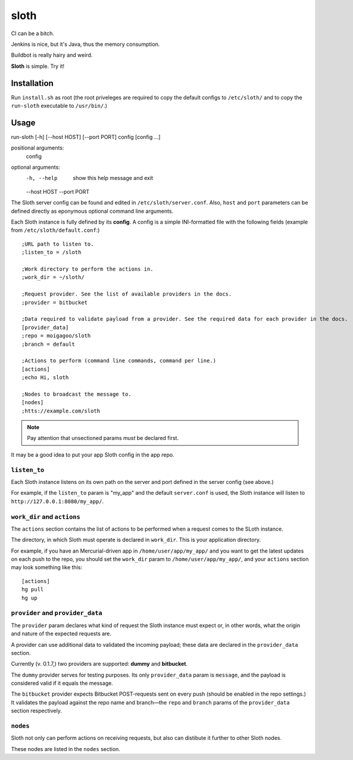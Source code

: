 *****
sloth
*****

.. image:: https://pypip.in/v/sloth-ci/badge.png
    :target: https://crate.io/packages/sloth-ci/
    :alt: Latest PyPI version

.. image:: https://pypip.in/d/sloth-ci/badge.png
    :target: https://crate.io/packages/sloth-ci/
    :alt: Number of PyPI downloads

CI can be a bitch.

Jenkins is nice, but it's Java, thus the memory consumption.

Buildbot is really hairy and weird.

**Sloth** is simple. Try it!

.. image:: https://dl.dropbox.com/u/43859367/napoleon_sloth.jpg
    :align: center
    :width: 200

Installation
============

Run ``install.sh`` as root (the root priveleges are required to copy the default configs to ``/etc/sloth/`` and to copy the ``run-sloth`` executable to ``/usr/bin/``.)

Usage
=====

run-sloth [-h] [--host HOST] [--port PORT] config [config ...]

positional arguments:
  config

optional arguments:
  -h, --help   show this help message and exit
  --host HOST
  --port PORT

The Sloth server config can be found and edited in ``/etc/sloth/server.conf``. Also, ``host`` and ``port`` parameters can be defined directly as eponymous optional command line arguments.

Each Sloth instance is fully defined by its **config**. A config is a simple INI-formatted file with the following fields (example from ``/etc/sloth/default.conf``:)

::

    ;URL path to listen to.
    ;listen_to = /sloth

    ;Work directory to perform the actions in.
    ;work_dir = ~/sloth/

    ;Request provider. See the list of available providers in the docs.
    ;provider = bitbucket

    ;Data required to validate payload from a provider. See the required data for each provider in the docs.
    [provider_data]
    ;repo = moigagoo/sloth
    ;branch = default

    ;Actions to perform (command line commands, command per line.)
    [actions]
    ;echo Hi, sloth

    ;Nodes to broadcast the message to.
    [nodes]
    ;htts://example.com/sloth

.. note:: Pay attention that unsectioned params *must* be declared first.

It may be a good idea to put your app Sloth config in the app repo.

``listen_to``
-------------

Each Sloth instance listens on its own path on the server and port defined in the server config (see above.)

For example, if the ``listen_to`` param is "my_app" and the default ``server.conf`` is used, the Sloth instance will listen to ``http://127.0.0.1:8080/my_app/``.

``work_dir`` and ``actions``
----------------------------
The ``actions`` section contains the list of actions to be performed when a request comes to the SLoth instance.

The directory, in which Sloth must operate is declared in ``work_dir``. This is your application directory.

For example, if you have an Mercurial-driven app in ``/home/user/app/my_app/`` and you want to get the latest updates on each push to the repo, you should set the ``work_dir`` param to ``/home/user/app/my_app/``, and your ``actions`` section may look something like this:

::

    [actions]
    hg pull
    hg up

``provider`` and ``provider_data``
----------------------------------

The ``provider`` param declares what kind of request the Sloth instance must expect or, in other words, what the origin and nature of the expected requests are.

A provider can use additional data to validated the incoming payload; these data are declared in the ``provider_data`` section.

Currently (v. 0.1.7,) two providers are supported: **dummy** and **bitbucket**.

The ``dummy`` provider serves for testing purposes. Its only ``provider_data`` param is ``message``, and the payload is considered valid if it equals the message.

The ``bitbucket`` provider expects Bitbucket POST-requests sent on every push (should be enabled in the repo settings.) It validates the payload against the repo name and branch—the ``repo`` and ``branch`` params of the ``provider_data`` section respectively.

``nodes``
---------

Sloth not only can perform actions on receiving requests, but also can distibute it further to other Sloth nodes.

These nodes are listed in the ``nodes`` section.

